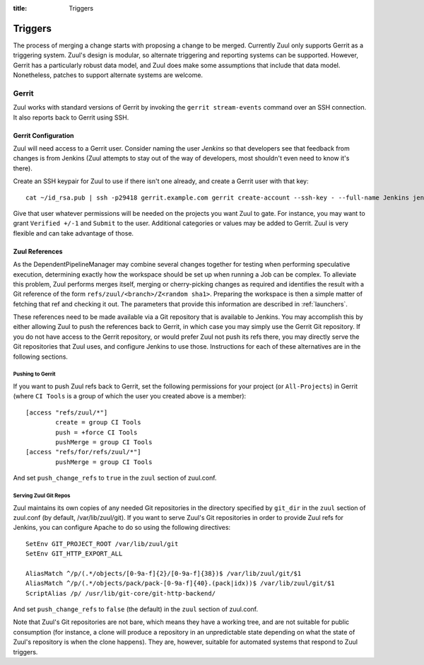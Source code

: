 :title: Triggers

Triggers
========

The process of merging a change starts with proposing a change to be
merged.  Currently Zuul only supports Gerrit as a triggering system.
Zuul's design is modular, so alternate triggering and reporting
systems can be supported.  However, Gerrit has a particularly robust
data model, and Zuul does make some assumptions that include that data
model.  Nonetheless, patches to support alternate systems are welcome.

Gerrit
------

Zuul works with standard versions of Gerrit by invoking the ``gerrit
stream-events`` command over an SSH connection.  It also reports back
to Gerrit using SSH.

Gerrit Configuration
~~~~~~~~~~~~~~~~~~~~

Zuul will need access to a Gerrit user.  Consider naming the user
*Jenkins* so that developers see that feedback from changes is from
Jenkins (Zuul attempts to stay out of the way of developers, most
shouldn't even need to know it's there).

Create an SSH keypair for Zuul to use if there isn't one already, and
create a Gerrit user with that key::

  cat ~/id_rsa.pub | ssh -p29418 gerrit.example.com gerrit create-account --ssh-key - --full-name Jenkins jenkins

Give that user whatever permissions will be needed on the projects you
want Zuul to gate.  For instance, you may want to grant ``Verified
+/-1`` and ``Submit`` to the user.  Additional categories or values may
be added to Gerrit.  Zuul is very flexible and can take advantage of
those.

Zuul References
~~~~~~~~~~~~~~~

As the DependentPipelineManager may combine several changes together
for testing when performing speculative execution, determining exactly
how the workspace should be set up when running a Job can be complex.
To alleviate this problem, Zuul performs merges itself, merging or
cherry-picking changes as required and identifies the result with a
Git reference of the form ``refs/zuul/<branch>/Z<random sha1>``.
Preparing the workspace is then a simple matter of fetching that ref
and checking it out.  The parameters that provide this information are
described in :ref:`launchers`.

These references need to be made available via a Git repository that
is available to Jenkins.  You may accomplish this by either allowing
Zuul to push the references back to Gerrit, in which case you may
simply use the Gerrit Git repository.  If you do not have access to
the Gerrit repository, or would prefer Zuul not push its refs there,
you may directly serve the Git repositories that Zuul uses, and
configure Jenkins to use those.  Instructions for each of these
alternatives are in the following sections.

Pushing to Gerrit
"""""""""""""""""

If you want to push Zuul refs back to Gerrit, set the following
permissions for your project (or ``All-Projects``) in Gerrit (where
``CI Tools`` is a group of which the user you created above is a
member)::

    [access "refs/zuul/*"]
            create = group CI Tools
            push = +force CI Tools
            pushMerge = group CI Tools
    [access "refs/for/refs/zuul/*"]
            pushMerge = group CI Tools

And set ``push_change_refs`` to ``true`` in the ``zuul`` section of
zuul.conf.

Serving Zuul Git Repos
""""""""""""""""""""""

Zuul maintains its own copies of any needed Git repositories in the
directory specified by ``git_dir`` in the ``zuul`` section of
zuul.conf (by default, /var/lib/zuul/git).  If you want to serve
Zuul's Git repositories in order to provide Zuul refs for Jenkins, you
can configure Apache to do so using the following directives::

  SetEnv GIT_PROJECT_ROOT /var/lib/zuul/git
  SetEnv GIT_HTTP_EXPORT_ALL

  AliasMatch ^/p/(.*/objects/[0-9a-f]{2}/[0-9a-f]{38})$ /var/lib/zuul/git/$1
  AliasMatch ^/p/(.*/objects/pack/pack-[0-9a-f]{40}.(pack|idx))$ /var/lib/zuul/git/$1
  ScriptAlias /p/ /usr/lib/git-core/git-http-backend/

And set ``push_change_refs`` to ``false`` (the default) in the
``zuul`` section of zuul.conf.

Note that Zuul's Git repositories are not bare, which means they have
a working tree, and are not suitable for public consumption (for
instance, a clone will produce a repository in an unpredictable state
depending on what the state of Zuul's repository is when the clone
happens).  They are, however, suitable for automated systems that
respond to Zuul triggers.
